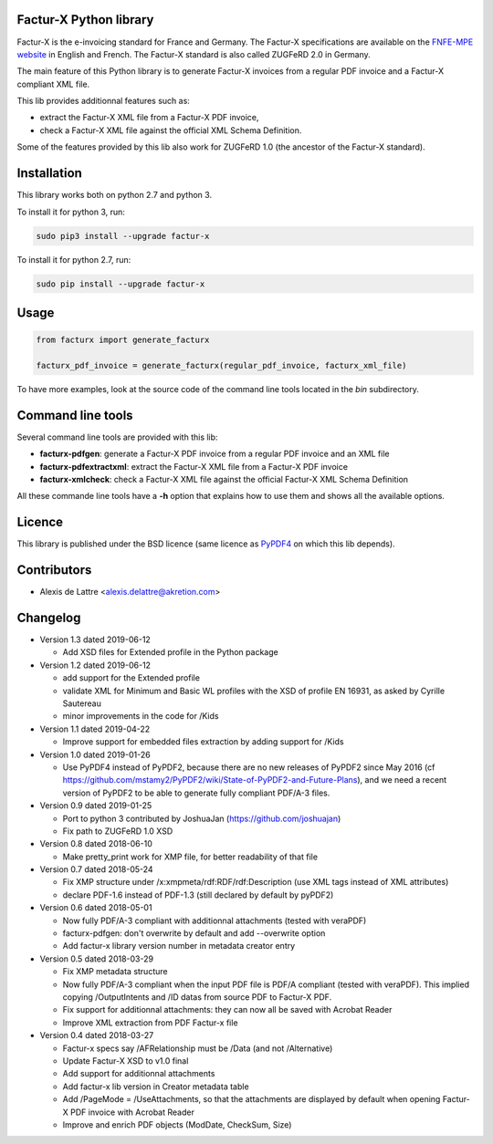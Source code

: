 Factur-X Python library
=======================

Factur-X is the e-invoicing standard for France and Germany. The Factur-X specifications are available on the `FNFE-MPE website <http://fnfe-mpe.org/factur-x/>`_ in English and French. The Factur-X standard is also called ZUGFeRD 2.0 in Germany.

The main feature of this Python library is to generate Factur-X invoices from a regular PDF invoice and a Factur-X compliant XML file.

This lib provides additionnal features such as:

* extract the Factur-X XML file from a Factur-X PDF invoice,
* check a Factur-X XML file against the official XML Schema Definition.

Some of the features provided by this lib also work for ZUGFeRD 1.0 (the ancestor of the Factur-X standard).

Installation
============

This library works both on python 2.7 and python 3.

To install it for python 3, run:

.. code::

  sudo pip3 install --upgrade factur-x

To install it for python 2.7, run:

.. code::

  sudo pip install --upgrade factur-x

Usage
=====

.. code::

  from facturx import generate_facturx

  facturx_pdf_invoice = generate_facturx(regular_pdf_invoice, facturx_xml_file)


To have more examples, look at the source code of the command line tools located in the *bin* subdirectory.

Command line tools
==================

Several command line tools are provided with this lib:

* **facturx-pdfgen**: generate a Factur-X PDF invoice from a regular PDF invoice and an XML file
* **facturx-pdfextractxml**: extract the Factur-X XML file from a Factur-X PDF invoice
* **facturx-xmlcheck**: check a Factur-X XML file against the official Factur-X XML Schema Definition

All these commande line tools have a **-h** option that explains how to use them and shows all the available options.

Licence
=======

This library is published under the BSD licence (same licence as `PyPDF4 <https://github.com/claird/PyPDF4/>`_ on which this lib depends).

Contributors
============

* Alexis de Lattre <alexis.delattre@akretion.com>

Changelog
=========

* Version 1.3 dated 2019-06-12

  * Add XSD files for Extended profile in the Python package

* Version 1.2 dated 2019-06-12

  * add support for the Extended profile
  * validate XML for Minimum and Basic WL profiles with the XSD of profile EN 16931, as asked by Cyrille Sautereau
  * minor improvements in the code for /Kids

* Version 1.1 dated 2019-04-22

  * Improve support for embedded files extraction by adding support for /Kids

* Version 1.0 dated 2019-01-26

  * Use PyPDF4 instead of PyPDF2, because there are no new releases of PyPDF2 since May 2016 (cf https://github.com/mstamy2/PyPDF2/wiki/State-of-PyPDF2-and-Future-Plans), and we need a recent version of PyPDF2 to be able to generate fully compliant PDF/A-3 files.

* Version 0.9 dated 2019-01-25

  * Port to python 3 contributed by JoshuaJan (https://github.com/joshuajan)
  * Fix path to ZUGFeRD 1.0 XSD

* Version 0.8 dated 2018-06-10

  * Make pretty_print work for XMP file, for better readability of that file

* Version 0.7 dated 2018-05-24

  * Fix XMP structure under /x:xmpmeta/rdf:RDF/rdf:Description (use XML tags instead of XML attributes)
  * declare PDF-1.6 instead of PDF-1.3 (still declared by default by pyPDF2)

* Version 0.6 dated 2018-05-01

  * Now fully PDF/A-3 compliant with additionnal attachments (tested with veraPDF)
  * facturx-pdfgen: don't overwrite by default and add --overwrite option
  * Add factur-x library version number in metadata creator entry

* Version 0.5 dated 2018-03-29

  * Fix XMP metadata structure
  * Now fully PDF/A-3 compliant when the input PDF file is PDF/A compliant (tested with veraPDF). This implied copying /OutputIntents and /ID datas from source PDF to Factur-X PDF.
  * Fix support for additionnal attachments: they can now all be saved with Acrobat Reader
  * Improve XML extraction from PDF Factur-x file

* Version 0.4 dated 2018-03-27

  * Factur-x specs say /AFRelationship must be /Data (and not /Alternative)
  * Update Factur-X XSD to v1.0 final
  * Add support for additionnal attachments
  * Add factur-x lib version in Creator metadata table
  * Add /PageMode = /UseAttachments, so that the attachments are displayed by default when opening Factur-X PDF invoice with Acrobat Reader
  * Improve and enrich PDF objects (ModDate, CheckSum, Size)
